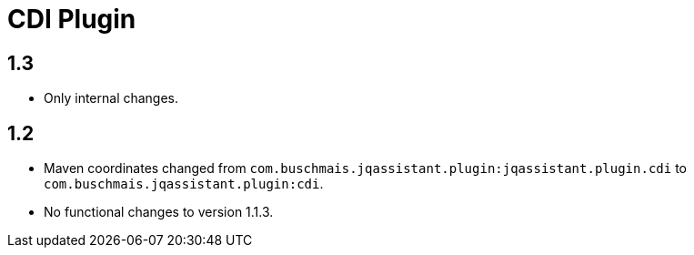 
= CDI Plugin

== 1.3

* Only internal changes.

== 1.2

* Maven coordinates changed from `com.buschmais.jqassistant.plugin:jqassistant.plugin.cdi` to `com.buschmais.jqassistant.plugin:cdi`.
* No functional changes to version 1.1.3.

